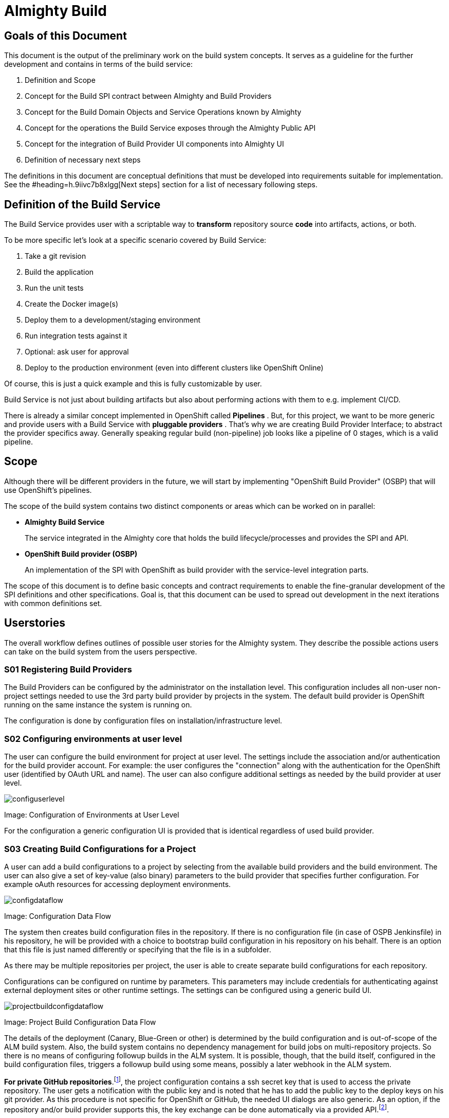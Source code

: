 = Almighty Build

== Goals of this Document

This document is the output of the preliminary work on the build system concepts. It serves as a guideline for the further development and contains in terms of the build service: 

. Definition and Scope
. Concept for the Build SPI contract between Almighty and Build Providers
. Concept for the Build Domain Objects and Service Operations known by Almighty
. Concept for the operations the Build Service exposes through the Almighty Public API
. Concept for the integration of Build Provider UI components into Almighty UI
. Definition of necessary next steps

The definitions in this document are conceptual definitions that must be developed into requirements suitable for implementation. See the #heading=h.9iivc7b8xlgg[Next steps] section for a list of necessary following steps.

== Definition of the Build Service

The Build Service provides user with a scriptable way to *transform* repository source *code* into artifacts, actions, or both. 

To be more specific let’s look at a specific scenario covered by Build Service:

. Take a git revision
. Build the application
. Run the unit tests
. Create the Docker image(s)
. Deploy them to a development/staging environment
. Run integration tests against it
. Optional: ask user for approval
. Deploy to the production environment (even into different clusters like OpenShift Online)

Of course, this is just a quick example and this is fully customizable by user.

Build Service is not just about building artifacts but also about performing actions with them to e.g. implement CI/CD.

There is already a similar concept implemented in OpenShift called *Pipelines* . But, for this project, we want to be more generic and provide users with a Build Service with *pluggable providers* . That's why we are creating Build Provider Interface; to abstract the provider specifics away. Generally speaking regular build (non-pipeline) job looks like a pipeline of 0 stages, which is a valid pipeline.

== Scope

Although there will be different providers in the future, we will start by implementing "OpenShift Build Provider" (OSBP) that will use OpenShift's pipelines.

The scope of the build system contains two distinct components or areas which can be worked on in parallel:

* *Almighty Build Service* 
+
The service integrated in the Almighty core that holds the build lifecycle/processes and provides the SPI and API.
+

* *OpenShift Build provider (OSBP)* 
+
An implementation of the SPI with OpenShift as build provider with the service-level integration parts.

The scope of this document is to define basic concepts and contract requirements to enable the fine-granular development of the SPI definitions and other specifications. Goal is, that this document can be used to spread out development in the next iterations with common definitions set.

== Userstories

The overall workflow defines outlines of possible user stories for the Almighty system. They describe the possible actions users can take on the build system from the users perspective.

=== S01 Registering Build Providers

The Build Providers can be configured by the administrator on the installation level. This configuration includes all non-user non-project settings needed to use the 3rd party build provider by projects in the system. The default build provider is OpenShift running on the same instance the system is running on.

The configuration is done by configuration files on installation/infrastructure level.

=== S02 Configuring environments at user level

The user can configure the build environment for project at user level. The settings include the association and/or authentication for the build provider account. For example: the user configures the "connection" along with the authentication for the OpenShift user (identified by OAuth URL and name). The user can also configure additional settings as needed by the build provider at user level.

image::configuserlevel.png[]
Image: Configuration of Environments at User Level

For the configuration a generic configuration UI is provided that is identical regardless of used build provider.

=== S03 Creating Build Configurations for a Project

A user can add a build configurations to a project by selecting from the available build providers and the build environment. The user can also give a set of key-value (also binary) parameters to the build provider that specifies further configuration. For example oAuth resources for accessing deployment environments.

image::configdataflow.png[]
Image: Configuration Data Flow

The system then creates build configuration files in the repository. If there is no configuration file (in case of OSPB Jenkinsfile) in his repository, he will be provided with a choice to bootstrap build configuration in his repository on his behalf. There is an option that this file is just named differently or specifying that the file is in a subfolder.

As there may be multiple repositories per project, the user is able to create separate build configurations for each repository.

Configurations can be configured on runtime by parameters. This parameters may include credentials for authenticating against external deployment sites or other runtime settings. The settings can be configured using a generic build UI.

image::projectbuildconfigdataflow.png[]
Image: Project Build Configuration Data Flow

The details of the deployment (Canary, Blue-Green or other) is determined by the build configuration and is out-of-scope of the ALM build system. Also, the build system contains no dependency management for build jobs on multi-repository projects. So there is no means of configuring followup builds in the ALM system. It is possible, though, that the build itself, configured in the build configuration files, triggers a followup build using some means, possibly a later webhook in the ALM system.

*For private GitHub repositories*.footnote:[ see mailing list discussion here: https://www.redhat.com/archives/almighty-public/2016-October/msg00110.html&sa=D&ust=1477567580676000&usg=AFQjCNEA1AUUb8L54soCYBUBN5V75dq3Hw[https://www.redhat.com/archives/almighty-public/2016-October/msg00110.html&sa=D&ust=1477567580676000&usg=AFQjCNEA1AUUb8L54soCYBUBN5V75dq3Hw]], the project configuration contains a ssh secret key that is used to access the private repository. The user gets a notification with the public key and is noted that he has to add the public key to the deploy keys on his git provider. As this procedure is not specific for OpenShift or GitHub, the needed UI dialogs are also generic. As an option, if the repository and/or build provider supports this, the key exchange can be done automatically via a provided API.footnote:[ For example: https://developer.github.com/v3/repos/keys/#add-a-new-deploy-key[https://developer.github.com/v3/repos/keys/#add-a-new-deploy-key]].

=== S04 Starting and Controlling Build Processes

A user has basic control over the build process. The user can start and cancel/stop the build process using the UI. He can also see the current state of a process instance (“running”, “successfully terminated”, “failed terminated”). Using a history, the user can see which builds have been executed before. 

image::startstopbuild.png[]
Image: Starting/Stopping Build

By default, a build is triggered by changes to the repository, for example source code commits.

=== S05 Retrieving Logging Information

A user can browse build logs of any build in the build history. He can also see live logs of running build processes. The user can also download logs from prior builds.

The returned logging information might be structured, like a JSON structure to enable the ALM system to provide more detailed insight into the returned data. For example, the system could provide detailed reports on unit test results with links to the test implementations.

== Components

This section describes the components the system needs to provide or expects from a 3rd party. The section serves as a fulfilment list for specifying and implementing the build service.

=== ALM Build Service

The Build Service is the ALM-side component that controls the build process. It represents the core module inside the ALM system that directly communicates with the build UI on one side and with the server side SPI implementation on the other side. 

The Build Service implements the basic processes involving registering/creating a build configuration, starting and stopping a build and getting runtime informations about build processes. The Build Service is the controlling entity in these processes.

The Build Service consists of several sub-components described as follows.

==== Authentication

The Build Service verifies and stores that all OAuth tokens involved in the communication process with 3rd party services like build providers. The authentication service checks if tokens are valid (not expired) before calling a build provider service via the SPI and refresh them in cooperation with UI if needed.

The authentication component is also responsible for registering and attaching the build providers to the ALM system. This involves communication via the SPI with the 3rd party systems.

==== ALM UI

The ALM Build UI is the main interface for users to the build processes. The user can create build configurations, start and stop build processes and monitor progress (see above for user stories).

As the provider-specific configuration is contained in the editable configuration files in the source code repository, no build provider specific UI is needed at this point. A generic build UI is used.

=== SPIs of the ALM Build Service

The ALM Build Service contains a Service Provider Interface (SPI) that interconnects the ALM Build Service to the (possibly) 3rd party build providers using a well defined interface. The interface consists of a technical REST api, a procedure for registering new build providers to the ALM Build Service and a set of interactions modelled as REST flows for the various user operations (see above).

==== SPI Architecture.footnote:[ Discussion on different approaches here: https://www.google.com/url?q=https://www.redhat.com/archives/almighty-public/2016-October/msg00128.html&sa=D&ust=1478189307991000&usg=AFQjCNHaozEeVwWN0yJqaso6RREngoUtyA[https://www.google.com/url?q=https://www.redhat.com/archives/almighty-public/2016-October/msg00128.html&sa=D&ust=1478189307991000&usg=AFQjCNHaozEeVwWN0yJqaso6RREngoUtyA]]

The SPI is modelled following a “consumer” model. The SPI defines a set of REST operations that are consumed from the actual build provider. So the SPI expects the build provider (or an intermediate party) to provide this interface for consumption.

==== Logical SPI Operations.footnote:[ Preliminary specification here: https://www.google.com/url?q=https://github.com/tnozicka/almighty-devdoc/blob/add-build-spi-definition/design/build_spi.adoc&sa=D&ust=1478189307979000&usg=AFQjCNGzUBbihwXQH4rvWNoRfTY0w48kBA[https://www.google.com/url?q=https://github.com/tnozicka/almighty-devdoc/blob/add-build-spi-definition/design/build_spi.adoc&sa=D&ust=1478189307979000&usg=AFQjCNGzUBbihwXQH4rvWNoRfTY0w48kBA]]

The SPI defines operations for the user stories above. Note that the following list only describes logical operations that may be different (or removed) in a final SPI specification:

* *CONNECT* 
+
Onetime association/connection of user accounts in ALM and 3rd party build provider. This might be a series of operations. (See S02 above).
+
PRECONDITION: none.
+
POSTCONDITION: token/authN info for the build provider known to ALM.

* *DISCONNECT* 
+
Disconnection of previously associated accounts.
+
PRECONDITION: associated accounts (with CONNECT) with stored data.
+
POSTCONDITION: removed authN credentials/data on both sides of the SPI interfacing.

* *CREATE_BUILD_CONFIG* 
+
Creates a build configuration in the repository (in the form of files) and stores the build configuration parameters in storage.
+
PRECONDITION: associated accounts (with CONNECT), existing project, selected one (of possibly many) repository on the project.
+
POSTCONDITION: build configuration in repository, parameters in storage, possibly created pipelines or other preconditions for START_BUILD on 3rd party build provider.
+
NOTE: updating build configuration is omitted on this abstraction level, has to be present in implementation.

* *START_BUILD* 
+
Starts a build using the build config created previously.
+
PRECONDITION: created and selected build config (using CREATE_BUILD_CONFIG).
+
POSTCONDITION: running build with handle to getting info on/controlling it.

* *STOP_BUILD* +
Stops a build using the build config created previously.
+
PRECONDITION: created and selected build config (using CREATE_BUILD_CONFIG), running build (using START_BUILD).
+
POSTCONDITION: running build with handle to getting info on/controlling it.

* *GET_BUIL* *D* *_STATUS* 
+
Gets a status on a running build created using the build config created previously.
+
PRECONDITION: created and selected build config (using CREATE_BUILD_CONFIG), running build (using START_BUILD).
+
POSTCONDITION: retrieved build status (and possibly more metadata).

* *GET_BUILD_LOG* +
Gets console log on a running or stopped build created using the build config created previously. This interface is streaming and returns data as it is generated.
+
PRECONDITION: created and selected build config (using CREATE_BUILD_CONFIG), selected build (using START_BUILD, either current or historic build).
+
POSTCONDITION: retrieved build/console log.

* *GET_BUILD_ARTIFACT* +
Retrieves a build artifact after a build has ended. Build artifacts can be of different type. For example, the test log is also a build artifact that can be retrieved. Note: this interface will likely be multiple methods for retrieving multiple artifacts with different types, like retrieve indexes, artifacts by type or other means. 
+
A returned build artifact includes the type and the build artifact data or a link to a resource.
+
PRECONDITION: created and selected build config (using CREATE_BUILD_CONFIG), selected build (using START_BUILD, either current or historic build), completed build.
+
POSTCONDITION: retrieved artifact data.

=== Build Providers

The Build Provider is the remote 3rd party component that implements/uses the defined SPI to expose build services for ALM-hosted projects.

== Next steps

We need to define next steps for making the build service a reality. The goal of this section is to define specific action items that can be transformed into work items for future sprints.

For the next sprints, the following definitions have to be made:

* *SPI Interfacing* 
+
The overall architecture for the build system and the communication flows between the components on a detailed level.

* *Authentication Flows/APIs* +
AuthN (and possibly AuthZ) definitions and their control and data flows on a detailed level.

* *SPI API* +
The REST api that is provided by the build providers.

* *Internal Build Service API* 
+
The internal API provided by the build system to the rest of the ALM system.

* *User Stories and UX Flows* +
The implementation user stories and their requirements, including the UX requirements.

